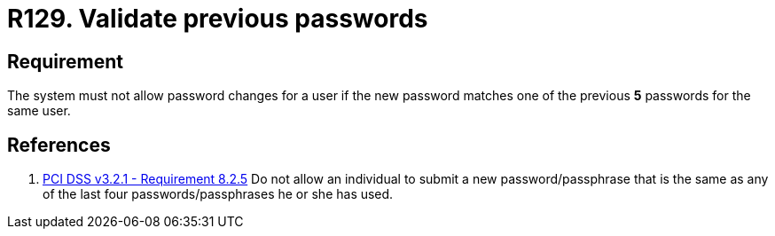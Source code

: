 :slug: rules/129/
:category: credentials
:description: This requirement establishes the importance of validating passwords changes to ensure that the new passwords do not match previous user passwords.
:keywords: System, Requirement, Password, Update, Validation, PCI DSS, Security, Rules, Ethical Hacking, Pentesting
:rules: yes

= R129. Validate previous passwords

== Requirement

The system must not allow password changes for a user
if the new password matches one of the previous *5* passwords
for the same user.

== References

. [[r1]] link:https://www.pcisecuritystandards.org/documents/PCI_DSS_v3-2-1.pdf[PCI DSS v3.2.1 - Requirement 8.2.5]
Do not allow an individual to submit a new password/passphrase that is the same
as any of the last four passwords/passphrases he or she has used.
